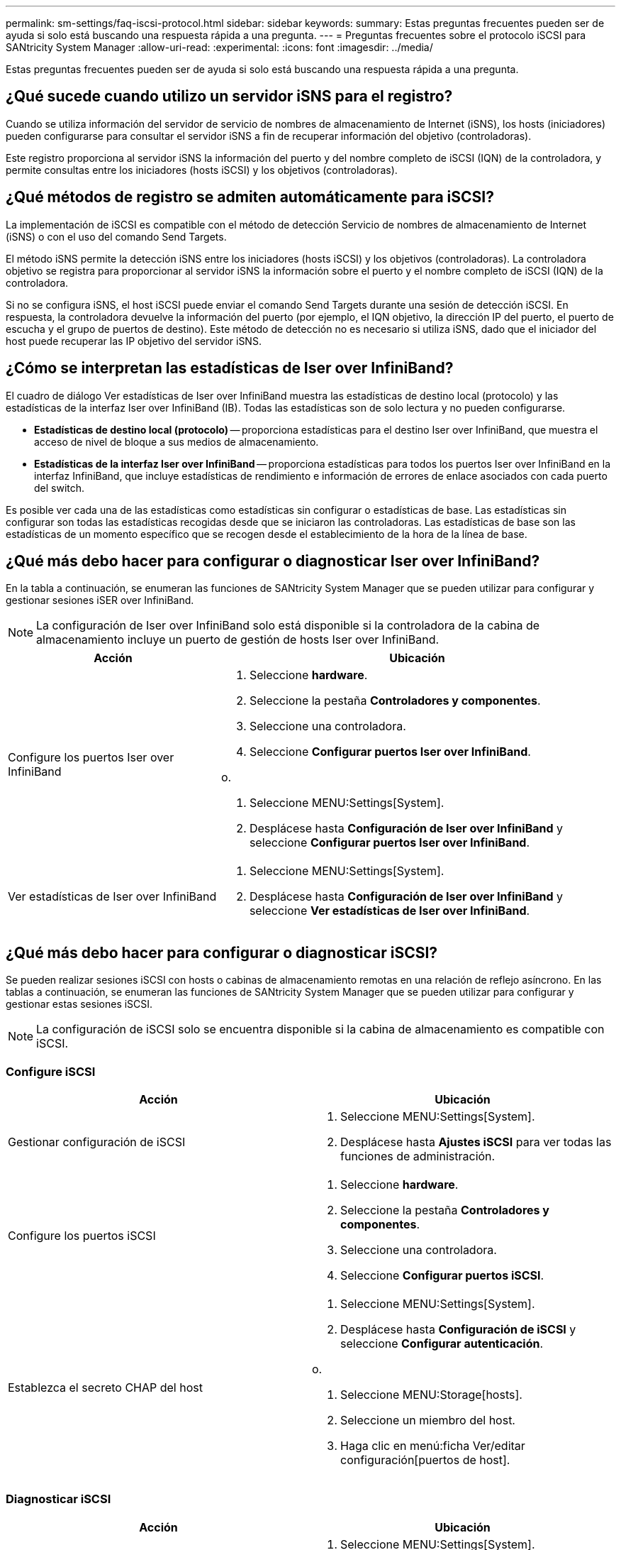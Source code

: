 ---
permalink: sm-settings/faq-iscsi-protocol.html 
sidebar: sidebar 
keywords:  
summary: Estas preguntas frecuentes pueden ser de ayuda si solo está buscando una respuesta rápida a una pregunta. 
---
= Preguntas frecuentes sobre el protocolo iSCSI para SANtricity System Manager
:allow-uri-read: 
:experimental: 
:icons: font
:imagesdir: ../media/


[role="lead"]
Estas preguntas frecuentes pueden ser de ayuda si solo está buscando una respuesta rápida a una pregunta.



== ¿Qué sucede cuando utilizo un servidor iSNS para el registro?

Cuando se utiliza información del servidor de servicio de nombres de almacenamiento de Internet (iSNS), los hosts (iniciadores) pueden configurarse para consultar el servidor iSNS a fin de recuperar información del objetivo (controladoras).

Este registro proporciona al servidor iSNS la información del puerto y del nombre completo de iSCSI (IQN) de la controladora, y permite consultas entre los iniciadores (hosts iSCSI) y los objetivos (controladoras).



== ¿Qué métodos de registro se admiten automáticamente para iSCSI?

La implementación de iSCSI es compatible con el método de detección Servicio de nombres de almacenamiento de Internet (iSNS) o con el uso del comando Send Targets.

El método iSNS permite la detección iSNS entre los iniciadores (hosts iSCSI) y los objetivos (controladoras). La controladora objetivo se registra para proporcionar al servidor iSNS la información sobre el puerto y el nombre completo de iSCSI (IQN) de la controladora.

Si no se configura iSNS, el host iSCSI puede enviar el comando Send Targets durante una sesión de detección iSCSI. En respuesta, la controladora devuelve la información del puerto (por ejemplo, el IQN objetivo, la dirección IP del puerto, el puerto de escucha y el grupo de puertos de destino). Este método de detección no es necesario si utiliza iSNS, dado que el iniciador del host puede recuperar las IP objetivo del servidor iSNS.



== ¿Cómo se interpretan las estadísticas de Iser over InfiniBand?

El cuadro de diálogo Ver estadísticas de Iser over InfiniBand muestra las estadísticas de destino local (protocolo) y las estadísticas de la interfaz Iser over InfiniBand (IB). Todas las estadísticas son de solo lectura y no pueden configurarse.

* *Estadísticas de destino local (protocolo)* -- proporciona estadísticas para el destino Iser over InfiniBand, que muestra el acceso de nivel de bloque a sus medios de almacenamiento.
* *Estadísticas de la interfaz Iser over InfiniBand* -- proporciona estadísticas para todos los puertos Iser over InfiniBand en la interfaz InfiniBand, que incluye estadísticas de rendimiento e información de errores de enlace asociados con cada puerto del switch.


Es posible ver cada una de las estadísticas como estadísticas sin configurar o estadísticas de base. Las estadísticas sin configurar son todas las estadísticas recogidas desde que se iniciaron las controladoras. Las estadísticas de base son las estadísticas de un momento específico que se recogen desde el establecimiento de la hora de la línea de base.



== ¿Qué más debo hacer para configurar o diagnosticar Iser over InfiniBand?

En la tabla a continuación, se enumeran las funciones de SANtricity System Manager que se pueden utilizar para configurar y gestionar sesiones iSER over InfiniBand.

[NOTE]
====
La configuración de Iser over InfiniBand solo está disponible si la controladora de la cabina de almacenamiento incluye un puerto de gestión de hosts Iser over InfiniBand.

====
[cols="35h,~"]
|===
| Acción | Ubicación 


 a| 
Configure los puertos Iser over InfiniBand
 a| 
. Seleccione *hardware*.
. Seleccione la pestaña *Controladores y componentes*.
. Seleccione una controladora.
. Seleccione *Configurar puertos Iser over InfiniBand*.


o.

. Seleccione MENU:Settings[System].
. Desplácese hasta *Configuración de Iser over InfiniBand* y seleccione *Configurar puertos Iser over InfiniBand*.




 a| 
Ver estadísticas de Iser over InfiniBand
 a| 
. Seleccione MENU:Settings[System].
. Desplácese hasta *Configuración de Iser over InfiniBand* y seleccione *Ver estadísticas de Iser over InfiniBand*.


|===


== ¿Qué más debo hacer para configurar o diagnosticar iSCSI?

Se pueden realizar sesiones iSCSI con hosts o cabinas de almacenamiento remotas en una relación de reflejo asíncrono. En las tablas a continuación, se enumeran las funciones de SANtricity System Manager que se pueden utilizar para configurar y gestionar estas sesiones iSCSI.

[NOTE]
====
La configuración de iSCSI solo se encuentra disponible si la cabina de almacenamiento es compatible con iSCSI.

====


=== Configure iSCSI

[cols="1a,1a"]
|===
| Acción | Ubicación 


 a| 
Gestionar configuración de iSCSI
 a| 
. Seleccione MENU:Settings[System].
. Desplácese hasta *Ajustes iSCSI* para ver todas las funciones de administración.




 a| 
Configure los puertos iSCSI
 a| 
. Seleccione *hardware*.
. Seleccione la pestaña *Controladores y componentes*.
. Seleccione una controladora.
. Seleccione *Configurar puertos iSCSI*.




 a| 
Establezca el secreto CHAP del host
 a| 
. Seleccione MENU:Settings[System].
. Desplácese hasta *Configuración de iSCSI* y seleccione *Configurar autenticación*.


o.

. Seleccione MENU:Storage[hosts].
. Seleccione un miembro del host.
. Haga clic en menú:ficha Ver/editar configuración[puertos de host].


|===


=== Diagnosticar iSCSI

[cols="1a,1a"]
|===
| Acción | Ubicación 


 a| 
Ver o finalizar sesiones iSCSI
 a| 
. Seleccione MENU:Settings[System].
. Desplácese hasta *Configuración iSCSI* y seleccione *Ver/finalizar sesiones iSCSI*.


o.

. Seleccione menú:ficha Soporte[Centro de soporte > Diagnóstico].
. Seleccione *Ver/finalizar sesiones iSCSI*.




 a| 
Ver estadísticas de iSCSI
 a| 
. Seleccione MENU:Settings[System].
. Desplácese hasta *Configuración de iSCSI* y seleccione *Ver paquetes de estadísticas de iSCSI*.


o.

. Seleccione menú:ficha Soporte[Centro de soporte > Diagnóstico].
. Seleccione *Ver paquetes de estadísticas iSCSI*.


|===